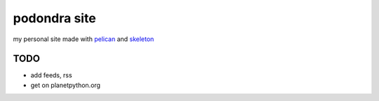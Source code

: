 podondra site
=============

my personal site made with pelican_ and
skeleton_

.. _pelican: https://blog.getpelican.com/
.. _skeleton: http://getskeleton.com/

TODO
----

- add feeds, rss
- get on planetpython.org
